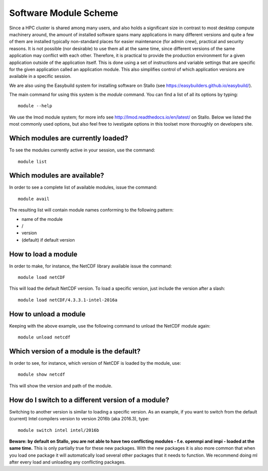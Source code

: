 .. _module_scheme:

Software Module Scheme
=======================

Since a HPC cluster is shared among many users, and also holds a significant size in contrast to most desktop compute machinery around, the amount of installed software spans many applications in many different versions and quite a few of them are installed typically non-standard places for easier maintenance (for admin crew), practical and security reasons. It is not possible (nor
desirable) to use them all at the same time, since different versions of the
same application may conflict with each other. Therefore, it is practical to provide the production environment for a given application outside of the application itself. This is done using a set of instructions and variable settings that are specific for the given application called an application module. This also simplifies control of which application versions are available in a specific session. 

We are also using the Easybuild system for installing software on Stallo (see https://easybuilders.github.io/easybuild/). 


The main command for using this system is the *module* command. You can find a
list of all its options by typing::

  module --help

We use the lmod module system; for more info see http://lmod.readthedocs.io/en/latest/ on Stallo. Below we listed the most commonly used options, but also feel free to ivestigate options in this toolset more thoroughly on developers site. 


Which modules are currently loaded?
-----------------------------------

To see the modules currently active in your session, use the
command::

  module list

 
Which modules are available?
----------------------------

In order to see a complete list of available modules, issue the
command::

  module avail

The resulting list will contain module names conforming to the following
pattern:

*  name of the module
*  /
*  version
*  (default) if default version


How to load a module
--------------------

In order to make, for instance, the NetCDF library available issue the command::

  module load netCDF

This will load the default NetCDF version. To load a specific version,
just include the version after a slash::

  module load netCDF/4.3.3.1-intel-2016a

 

How to unload a module
----------------------

Keeping with the above example, use the following command to unload the
NetCDF module again::

  module unload netcdf


Which version of a module is the default?
-----------------------------------------

In order to see, for instance, which version of NetCDF is loaded by the
module, use::

  module show netcdf

This will show the version and path of the module.
 

How do I switch to a different version of a module?
---------------------------------------------------

Switching to another version is similar to loading a specific version.  As an
example, if you want to switch from the default (current) Intel compilers
version to version 2016b (aka 2016.3), type::

  module switch intel intel/2016b 


**Beware: by default on Stallo, you are not able to have two conflicting modules - f.e. openmpi and impi \ - loaded at the same time.** This is only partially true for these new packages. With the new packages it \ is also more common that when you load one package it will automatically load several other packages that \ it needs to function. We recommend doing ml after every load and unloading any conflicting packages.

